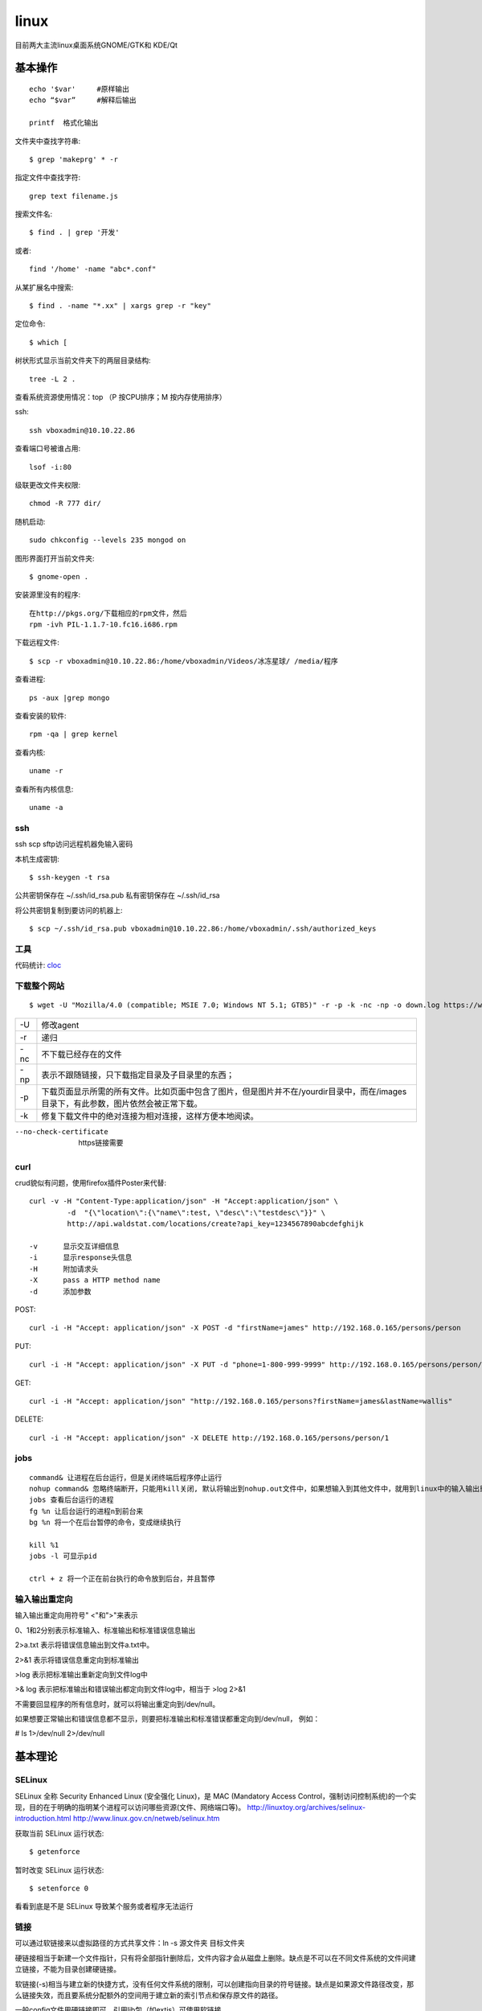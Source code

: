 .. _linux:


***************
linux
***************

目前两大主流linux桌面系统GNOME/GTK和 KDE/Qt

基本操作
=============================

::

	echo '$var'	#原样输出
	echo “$var”	#解释后输出

	printf	格式化输出

文件夹中查找字符串::

	$ grep 'makeprg' * -r

指定文件中查找字符::

	grep text filename.js

搜索文件名::

	$ find . | grep '开发'

或者::

	find '/home' -name "abc*.conf"

从某扩展名中搜索::

	$ find . -name "*.xx" | xargs grep -r "key"

定位命令::

	$ which [ 

树状形式显示当前文件夹下的两层目录结构::

	tree -L 2 .

查看系统资源使用情况：top （P 按CPU排序；M 按内存使用排序）

ssh::

	ssh vboxadmin@10.10.22.86

查看端口号被谁占用::

	lsof -i:80


级联更改文件夹权限::

	chmod -R 777 dir/

随机启动::

	sudo chkconfig --levels 235 mongod on

图形界面打开当前文件夹::

	$ gnome-open .

安装源里没有的程序::

	在http://pkgs.org/下载相应的rpm文件，然后
	rpm -ivh PIL-1.1.7-10.fc16.i686.rpm 

下载远程文件::

	$ scp -r vboxadmin@10.10.22.86:/home/vboxadmin/Videos/冰冻星球/ /media/程序

查看进程::

	ps -aux |grep mongo

查看安装的软件::

	rpm -qa | grep kernel

查看内核::

	uname -r

查看所有内核信息::

	uname -a

ssh
-----------------

ssh scp sftp访问远程机器免输入密码

本机生成密钥::

  $ ssh-keygen -t rsa

公共密钥保存在 ~/.ssh/id_rsa.pub
私有密钥保存在 ~/.ssh/id_rsa

将公共密钥复制到要访问的机器上::

  $ scp ~/.ssh/id_rsa.pub vboxadmin@10.10.22.86:/home/vboxadmin/.ssh/authorized_keys

工具
-----------------

代码统计: `cloc <http://cloc.sourceforge.net/>`_

下载整个网站
-----------------

::

	$ wget -U "Mozilla/4.0 (compatible; MSIE 7.0; Windows NT 5.1; GTB5)" -r -p -k -nc -np -o down.log https://www.django-cms.org/ --no-check-certificate

===	===
-U	修改agent
-r	递归
-nc	不下载已经存在的文件
-np	表示不跟随链接，只下载指定目录及子目录里的东西；
-p	下载页面显示所需的所有文件。比如页面中包含了图片，但是图片并不在/yourdir目录中，而在/images目录下，有此参数，图片依然会被正常下载。
-k	修复下载文件中的绝对连接为相对连接，这样方便本地阅读。
===	===

--no-check-certificate	https链接需要


curl
-----------------

crud貌似有问题，使用firefox插件Poster来代替::

	curl -v -H "Content-Type:application/json" -H "Accept:application/json" \
		 -d  "{\"location\":{\"name\":test, \"desc\":\"testdesc\"}}" \
		 http://api.waldstat.com/locations/create?api_key=1234567890abcdefghijk

	-v	显示交互详细信息
	-i	显示response头信息
	-H	附加请求头
	-X	pass a HTTP method name
	-d	添加参数

POST::

	curl -i -H "Accept: application/json" -X POST -d "firstName=james" http://192.168.0.165/persons/person

PUT::

	curl -i -H "Accept: application/json" -X PUT -d "phone=1-800-999-9999" http://192.168.0.165/persons/person/1

GET::

	curl -i -H "Accept: application/json" "http://192.168.0.165/persons?firstName=james&lastName=wallis"

DELETE::

	curl -i -H "Accept: application/json" -X DELETE http://192.168.0.165/persons/person/1


jobs
-----------------

::

	command& 让进程在后台运行，但是关闭终端后程序停止运行
	nohup command& 忽略终端断开，只能用kill关闭, 默认将输出到nohup.out文件中，如果想输入到其他文件中，就用到linux中的输入输出重定向。
	jobs 查看后台运行的进程 
	fg %n 让后台运行的进程n到前台来 
	bg %n 将一个在后台暂停的命令，变成继续执行   

	kill %1
	jobs -l 可显示pid

	ctrl + z 将一个正在前台执行的命令放到后台，并且暂停

输入输出重定向
-----------------

输入输出重定向用符号" <"和">"来表示

0、1和2分别表示标准输入、标准输出和标准错误信息输出

2>a.txt 表示将错误信息输出到文件a.txt中。 

2>&1 表示将错误信息重定向到标准输出

>log 表示把标准输出重新定向到文件log中 

>& log 表示把标准输出和错误输出都定向到文件log中，相当于 >log 2>&1

不需要回显程序的所有信息时，就可以将输出重定向到/dev/null。 

如果想要正常输出和错误信息都不显示，则要把标准输出和标准错误都重定向到/dev/null， 例如： 

# ls 1>/dev/null 2>/dev/null 


基本理论
=============================

SELinux
------------

SELinux 全称 Security Enhanced Linux (安全强化 Linux)，是 MAC (Mandatory Access Control，强制访问控制系统)的一个实现，目的在于明确的指明某个进程可以访问哪些资源(文件、网络端口等)。
http://linuxtoy.org/archives/selinux-introduction.html
http://www.linux.gov.cn/netweb/selinux.htm

获取当前 SELinux 运行状态::

	$ getenforce

暂时改变 SELinux 运行状态::

	$ setenforce 0

看看到底是不是 SELinux 导致某个服务或者程序无法运行

链接
--------------

可以通过软链接来以虚拟路径的方式共享文件：ln -s 源文件夹 目标文件夹

硬链接相当于新建一个文件指针，只有将全部指针删除后，文件内容才会从磁盘上删除。缺点是不可以在不同文件系统的文件间建立链接，不能为目录创建硬链接。

软链接(-s)相当与建立新的快捷方式，没有任何文件系统的限制，可以创建指向目录的符号链接。缺点是如果源文件路径改变，那么链接失效，而且要系统分配额外的空间用于建立新的索引节点和保存原文件的路径。

一般config文件用硬链接即可。引用lib包（如extjs）可使用软链接

Unix目录结构
----------------

《Unix文件系统结构标准》（Filesystem Hierarchy Standard）
http://en.wikipedia.org/wiki/Filesystem_Hierarchy_Standard

::

	/：存放系统程序，也就是At&t开发的Unix程序。
	/usr：存放Unix系统商（比如IBM和HP）开发的程序。
	/usr/local：存放用户自己安装的程序。
	/opt：在某些系统，用于存放第三方厂商开发的程序，所以取名为option，意为"选装"。


